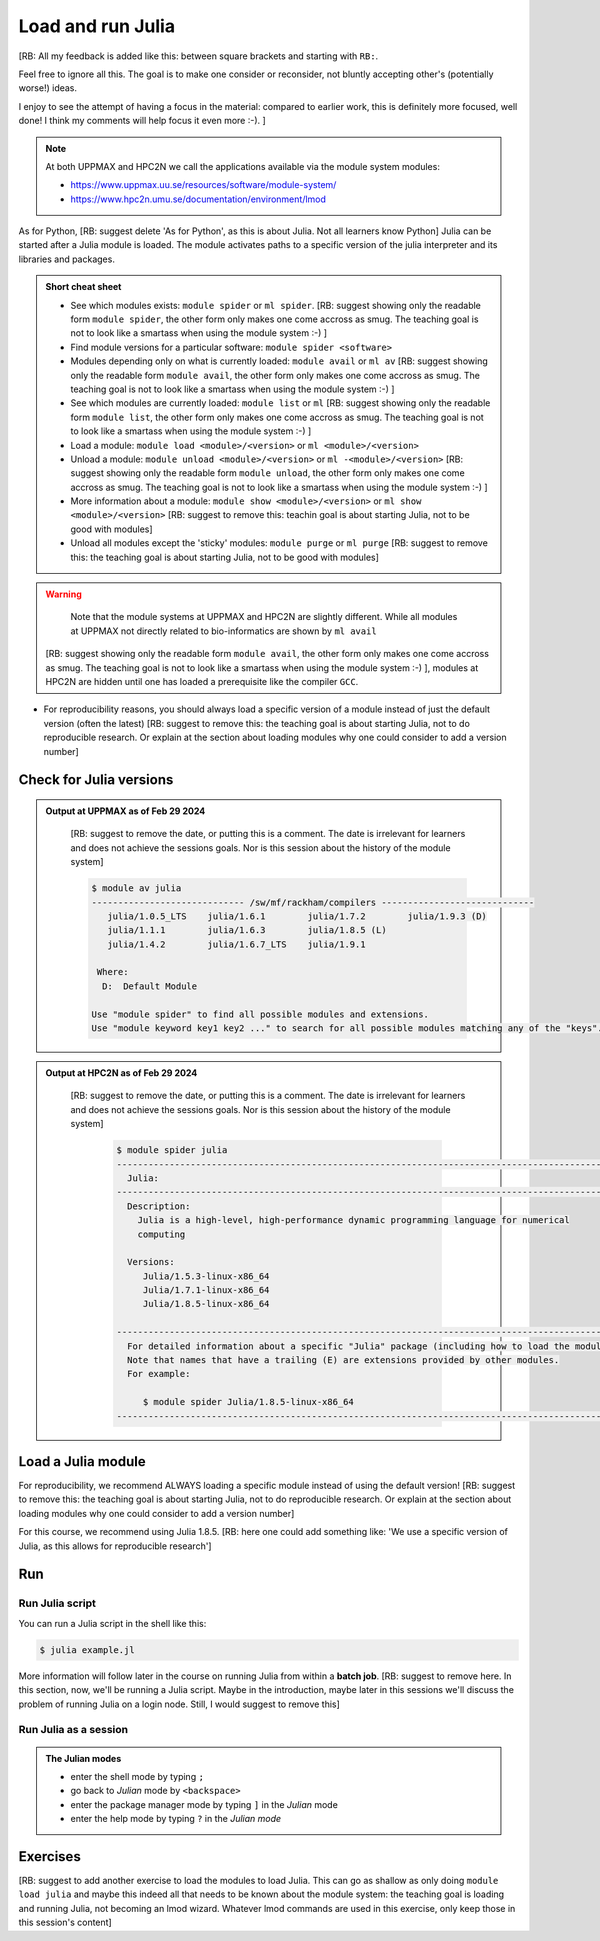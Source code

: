 Load and run Julia
===================

[RB: All my feedback is added like this: between square brackets
and starting with ``RB:``.

Feel free to ignore all this. The goal is to make one consider or
reconsider, not bluntly accepting other's (potentially worse!) ideas.

I enjoy to see the attempt of having a focus in the material:
compared to earlier work, this is definitely more focused, well done!
I think my comments will help focus it even more :-). ]

.. Discussion:: **Menti**

   - What would you like to use Julia for? [RB: Suggest to remove or move to 
     introduction: it this does not match the objectives below]
   - What do you want to learn today? [RB: Suggest to remove or move to 
     introduction: it this does not match the objectives below]

.. note::

    
    At both UPPMAX and HPC2N we call the applications available via the module system modules:

    - https://www.uppmax.uu.se/resources/software/module-system/ 
    - https://www.hpc2n.umu.se/documentation/environment/lmod 

   
.. objectives:: 

    [RB: It is really the objectives to show things? Shouldn't the objectives
    be 'Load Julia', 'Start and use the Julia command line' and 'Run a
    Julia script'? Now a YouTube video is enough]

   - Show how to load Julia
   - show how to start and use the Julia command line
   - Show how to run Julia scripts and 

.. instructor-note::

    [RB: This is quite short, I suggest 5 mins of lecture and 25 mins of 
    exercise. Asking 45 mins for this sessions seems more reasonable to me,
    with 5 mins lecture, 35 mins exercise and 5 mins discussion]

   - Lecture and demo 15 min
   - Exercise 15 min
   - Total time 30 min



As for Python, [RB: suggest delete 'As for Python', as this is about Julia. Not
all learners know Python]
Julia can be started after a Julia module is loaded.
The module activates paths to a specific version of the julia interpreter and its libraries and packages. 

.. admonition:: Short cheat sheet
    :class: dropdown 
    
    - See which modules exists: ``module spider`` or ``ml spider``. 
      [RB: suggest showing only the readable form ``module spider``, the other
      form only makes one come accross as smug. The teaching goal is not to look
      like a smartass when using the module system :-) ]
    - Find module versions for a particular software: ``module spider <software>``
    - Modules depending only on what is currently loaded: ``module avail`` or ``ml av``
      [RB: suggest showing only the readable form ``module avail``, the other
      form only makes one come accross as smug. The teaching goal is not to look
      like a smartass when using the module system :-) ]
    - See which modules are currently loaded: ``module list`` or ``ml``
      [RB: suggest showing only the readable form ``module list``, the other
      form only makes one come accross as smug. The teaching goal is not to look
      like a smartass when using the module system :-) ]
    - Load a module: ``module load <module>/<version>`` or ``ml <module>/<version>``
    - Unload a module: ``module unload <module>/<version>`` or ``ml -<module>/<version>``
      [RB: suggest showing only the readable form ``module unload``, the other
      form only makes one come accross as smug. The teaching goal is not to look
      like a smartass when using the module system :-) ]
    - More information about a module: ``module show <module>/<version>`` or ``ml show <module>/<version>``
      [RB: suggest to remove this: teachin goal is about starting Julia, not
      to be good with modules]
    - Unload all modules except the 'sticky' modules: ``module purge`` or ``ml purge``
      [RB: suggest to remove this: the teaching goal is about starting Julia, not
      to be good with modules]
    
.. warning::
    Note that the module systems at UPPMAX and HPC2N are slightly different.
    While all modules at UPPMAX not directly related to bio-informatics are shown
    by ``ml avail``
   [RB: suggest showing only the readable form ``module avail``, the other
   form only makes one come accross as smug. The teaching goal is not to look
   like a smartass when using the module system :-) ],
   modules at HPC2N are hidden until one has loaded a prerequisite
   like the compiler ``GCC``.

- For reproducibility reasons, you should always load a specific version of a
  module instead of just the default version (often the latest)
  [RB: suggest to remove this: the teaching goal is about starting Julia, not
  to do reproducible research. Or explain at the section about loading modules
  why one could consider to add a version number]

Check for Julia versions
-------------------------


.. tabs::

   .. tab:: UPPMAX

     Check all available Julia versions with:

      .. code-block:: console

          $ module avail julia


   .. tab:: HPC2N
   
      Check all available version Julia versions with:

      .. code-block:: console
 
         $ module spider julia
      
      To see how to load a specific version of Julia, including the prerequisites, do 

      .. code-block:: console
   
         $ module spider Julia/<version>

      Example for Julia 1.8.5

      .. code-block:: console

         $ module spider Julia/1.8.5

.. admonition:: Output at UPPMAX as of Feb 29 2024
   :class: dropdown

       [RB: suggest to remove the date, or putting this is a comment.
       The date is irrelevant for learners and does not achieve the sessions
       goals. Nor is this session about the history of the module system]
    
       .. code-block::  console
    
          $ module av julia
          ----------------------------- /sw/mf/rackham/compilers -----------------------------
             julia/1.0.5_LTS    julia/1.6.1        julia/1.7.2        julia/1.9.3 (D)
             julia/1.1.1        julia/1.6.3        julia/1.8.5 (L)
             julia/1.4.2        julia/1.6.7_LTS    julia/1.9.1

           Where:
            D:  Default Module

          Use "module spider" to find all possible modules and extensions.
          Use "module keyword key1 key2 ..." to search for all possible modules matching any of the "keys".


.. admonition:: Output at HPC2N as of Feb 29 2024
    :class: dropdown

       [RB: suggest to remove the date, or putting this is a comment.
       The date is irrelevant for learners and does not achieve the sessions
       goals. Nor is this session about the history of the module system]

        .. code-block:: console

           $ module spider julia
           ------------------------------------------------------------------------------------------------
             Julia:
           ------------------------------------------------------------------------------------------------
             Description:
               Julia is a high-level, high-performance dynamic programming language for numerical
               computing

             Versions:
                Julia/1.5.3-linux-x86_64
                Julia/1.7.1-linux-x86_64
                Julia/1.8.5-linux-x86_64

           ------------------------------------------------------------------------------------------------
             For detailed information about a specific "Julia" package (including how to load the modules) use the module's full name.
             Note that names that have a trailing (E) are extensions provided by other modules.
             For example:

                $ module spider Julia/1.8.5-linux-x86_64
           ------------------------------------------------------------------------------------------------


Load a Julia module
--------------------

For reproducibility, we recommend ALWAYS loading a specific module instead of using the default version! 
[RB: suggest to remove this: the teaching goal is about starting Julia, not
to do reproducible research. Or explain at the section about loading modules
why one could consider to add a version number]

For this course, we recommend using Julia 1.8.5.
[RB: here one could add something like: 'We use a specific version of Julia, as
this allows for reproducible research']

.. type-along::

   .. tabs::

      .. tab:: UPPMAX
   
         Go back and check which Julia modules were available. To load version 1.8.5, do:

         .. code-block:: console

           $ module load julia/1.8.5
        
         Note: Lowercase ``j``.

         [RB: suggest showing only the readable form ``module load``, the other
         form only makes one come accross as smug. The teaching goal is not to look
         like a smartass when using the module system :-) ]

         For short, you can also use: 

         .. code-block:: console

            $ ml julia/1.8.5

 
      .. tab:: HPC2N

         .. code-block:: console

            $ module load Julia/1.8.5-linux-x86_64

         Note: Uppercase ``J``.   

         [RB: suggest showing only the readable form ``module load``, the other
         form only makes one come accross as smug. The teaching goal is not to look
         like a smartass when using the module system :-) ]

         For short, you can also use: 

         .. code-block:: console

            $ ml Julia/1.8.5-linux-x86_64

Run
---

Run Julia script
################

You can run a Julia script in the shell like this:

.. code-block:: console

   $ julia example.jl
    
More information will follow later in the course on running Julia from within a **batch job**. 
[RB: suggest to remove here. In this section, now, we'll be running a Julia
script. Maybe in the introduction, maybe later in this sessions we'll discuss
the problem of running Julia on a login node. Still, I would suggest to
remove this]

Run Julia as a session
######################

.. admonition:: The Julian modes

  - enter the shell mode by typing ``;``
  - go back to *Julian* mode by ``<backspace>``
  - enter the package manager mode by typing ``]`` in the *Julian* mode
  - enter the help mode by typing ``?`` in the *Julian mode*

.. type-along::

   [RB: suggest to replace a type-along by an exercise, optionally
   with a video (maybe the video of the previous iteration?).
   The literature is
   mixed wether a type-along is a passive or an active form of teaching.
   For sure, a type-along requires learners to do two things at the same
   time: maybe that is a bad enough idea of itself]

   .. code-block:: console

      $ julia 

   The Julia prompt (``julian`` mode) looks like this:

   .. code-block:: julia-repl
   
      julia> 

   Exit with 

   .. code-block:: julia-repl

      julia> <Ctrl-D> 

   or 

   .. code-block:: julia-repl

      julia> exit()

Exercises
---------

[RB: suggest to add another exercise to load the modules to load
Julia. This can go as shallow as only doing ``module load julia``
and maybe this indeed all that needs to be known about the module system:
the teaching goal is loading and running Julia, not becoming an lmod
wizard. Whatever lmod commands are used in this exercise, only keep
those in this session's content]

.. challenge:: 1. Getting familiar with Julia REPL
    
    It is important in this course that you know how to navigate on the 
    Julia command line. 
    [RB: Why is this important?]
    This exercise will help you to become more familiar
    with the REPL. Do the following steps: 

       * Start a Julia session. In the ``Julian`` mode, compute the sum the numbers 
         5 and 6
       * Change to the ``shell`` mode and display the current directory
       * Now, go to the ``package`` mode and list the currently installed packages
       * Finally, display help information of the function ``println`` in ``help`` mode.

    .. solution:: Solution for centres
        :class: dropdown

            [RB: these answers are new information. Either add these commands
            to the session's content or link to some online Julia book
            or something: learners cannot possibly know the answers from
            doing everything on this page]
            
            .. code-block:: julia
    
                $ julia 
                julia> 5 + 6
                julia>;
                shell> pwd 
                julia>]
                pkg> status 
                julia>?
                help?> println

.. challenge:: 2. Loading modules and running scripts
    
    Load the Julia version 1.8.5 and run the following serial script (``serial-sum.jl``) which accepts two integer arguments as input: 

            [RB: add the answer on how to load Julia with the module system] 

            [RB: taking a look at the Julia style guide at 
            https://docs.julialang.org/en/v1/manual/style-guide/, the code
            below does not seems to follow it. I suggest to show code that
            does follow a style guide. On the other hand, it has nothing to
            do with the learning objective, but showing code in bad style
            makes us teachers look bad]

            .. code-block:: julia

                x = parse( Int32, ARGS[1] )
                y = parse( Int32, ARGS[2] )
                summ = x + y
                println("The sum of the two numbers is ", summ)

    .. solution:: Solution for HPC2N
        :class: dropdown
        
            This batch script is for Kebnekaise. 

            [RB: suggest to remove the purge, as this has nothing to do
            with the teaching goals] 
            [RB: suggest to use ``module load`` over looking smug] 
            [RB: suggest to use numbers instead of Arg1 and Arg2,
            e.g. 42 and 314, so that the answer actually is an answer] 
            
            .. code-block:: console
    
                $ ml purge  > /dev/null 2>&1       # recommended purge
                $ ml Julia/1.8.5-linux-x86_64      # Julia module
                        
                $ julia serial-sum.jl Arg1 Arg2    # run the serial script

    .. solution:: Solution for UPPMAX
        :class: dropdown
        
            This batch script is for UPPMAX. Adding the numbers 2 and 3. (FIX)

            [RB: suggest to use ``module load`` over looking smug] 

            [RB: suggest to use numbers instead of Arg1 and Arg2,
            e.g. 42 and 314, so that the answer actually is an answer] 
            
            .. code-block:: console
   
                $ ml julia/1.8.5      # Julia module
               
                julia serial-sum.jl Arg1 Arg2    # run the serial script


.. Discussion:: **Menti**

   - Can you start Julia without loading a Julia module?
   - How do you activate Julia packages in the Julia REPL? [RB: this is new
     info to the learners, probably this is in the next session?]
   - How do you toggle to the package mode? [RB: this is the course
     content and it is a simple answer unsuitable for a discussion.
     Sure, one can do a poll with 'Who can do X?' and 'Who can do Y?',
     but that is not a discussion. Discuss more complex things instead, like,
     indeed, 'Can you start Julia without loading a Julia module?']

.. keypoints::

   - Before you can run Julia scripts or work in a Julia shell, first load a Julia module
   - Start a Julia shell session with ``julia``
   - Run scripts with ``julia <script.jl>``
    